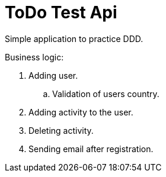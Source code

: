 = ToDo Test Api

Simple application to practice DDD.

Business logic:

. Adding user.
.. Validation of users country.
. Adding activity to the user.
. Deleting activity.
. Sending email after registration.
